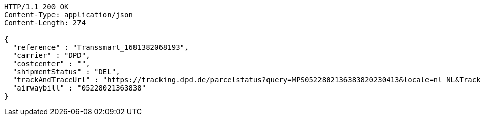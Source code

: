 [source,http,options="nowrap"]
----
HTTP/1.1 200 OK
Content-Type: application/json
Content-Length: 274

{
  "reference" : "Transsmart_1681382068193",
  "carrier" : "DPD",
  "costcenter" : "",
  "shipmentStatus" : "DEL",
  "trackAndTraceUrl" : "https://tracking.dpd.de/parcelstatus?query=MPS0522802136383820230413&locale=nl_NL&Tracking=Track",
  "airwaybill" : "05228021363838"
}
----